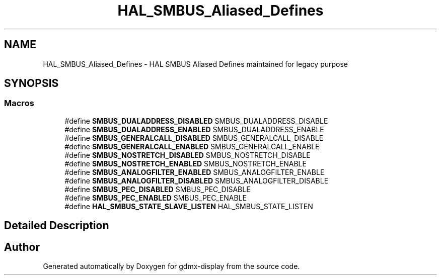 .TH "HAL_SMBUS_Aliased_Defines" 3 "Mon May 24 2021" "gdmx-display" \" -*- nroff -*-
.ad l
.nh
.SH NAME
HAL_SMBUS_Aliased_Defines \- HAL SMBUS Aliased Defines maintained for legacy purpose
.SH SYNOPSIS
.br
.PP
.SS "Macros"

.in +1c
.ti -1c
.RI "#define \fBSMBUS_DUALADDRESS_DISABLED\fP   SMBUS_DUALADDRESS_DISABLE"
.br
.ti -1c
.RI "#define \fBSMBUS_DUALADDRESS_ENABLED\fP   SMBUS_DUALADDRESS_ENABLE"
.br
.ti -1c
.RI "#define \fBSMBUS_GENERALCALL_DISABLED\fP   SMBUS_GENERALCALL_DISABLE"
.br
.ti -1c
.RI "#define \fBSMBUS_GENERALCALL_ENABLED\fP   SMBUS_GENERALCALL_ENABLE"
.br
.ti -1c
.RI "#define \fBSMBUS_NOSTRETCH_DISABLED\fP   SMBUS_NOSTRETCH_DISABLE"
.br
.ti -1c
.RI "#define \fBSMBUS_NOSTRETCH_ENABLED\fP   SMBUS_NOSTRETCH_ENABLE"
.br
.ti -1c
.RI "#define \fBSMBUS_ANALOGFILTER_ENABLED\fP   SMBUS_ANALOGFILTER_ENABLE"
.br
.ti -1c
.RI "#define \fBSMBUS_ANALOGFILTER_DISABLED\fP   SMBUS_ANALOGFILTER_DISABLE"
.br
.ti -1c
.RI "#define \fBSMBUS_PEC_DISABLED\fP   SMBUS_PEC_DISABLE"
.br
.ti -1c
.RI "#define \fBSMBUS_PEC_ENABLED\fP   SMBUS_PEC_ENABLE"
.br
.ti -1c
.RI "#define \fBHAL_SMBUS_STATE_SLAVE_LISTEN\fP   HAL_SMBUS_STATE_LISTEN"
.br
.in -1c
.SH "Detailed Description"
.PP 

.SH "Author"
.PP 
Generated automatically by Doxygen for gdmx-display from the source code\&.
